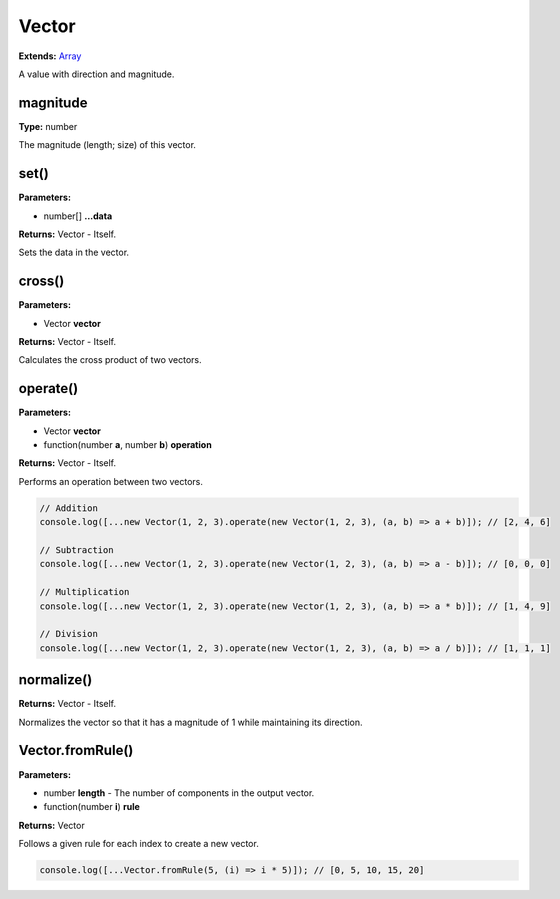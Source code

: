 Vector
======

**Extends:** Array_

A value with direction and magnitude.

magnitude
---------

**Type:** number

The magnitude (length; size) of this vector.

set()
-----

**Parameters:**

- number[] **...data**

**Returns:** Vector - Itself.

Sets the data in the vector.

cross()
-------

**Parameters:**

- Vector **vector**

**Returns:** Vector - Itself.

Calculates the cross product of two vectors.

operate()
---------

**Parameters:**

- Vector **vector**
- function(number **a**, number **b**) **operation**

**Returns:** Vector - Itself.

Performs an operation between two vectors.

.. code-block:: javascript
   
   // Addition
   console.log([...new Vector(1, 2, 3).operate(new Vector(1, 2, 3), (a, b) => a + b)]); // [2, 4, 6]

   // Subtraction
   console.log([...new Vector(1, 2, 3).operate(new Vector(1, 2, 3), (a, b) => a - b)]); // [0, 0, 0]

   // Multiplication
   console.log([...new Vector(1, 2, 3).operate(new Vector(1, 2, 3), (a, b) => a * b)]); // [1, 4, 9]

   // Division
   console.log([...new Vector(1, 2, 3).operate(new Vector(1, 2, 3), (a, b) => a / b)]); // [1, 1, 1]

normalize()
-----------

**Returns:** Vector - Itself.

Normalizes the vector so that it has a magnitude of 1 while maintaining its direction.

Vector.fromRule()
-----------------

**Parameters:**

- number **length** - The number of components in the output vector.
- function(number **i**) **rule**

**Returns:** Vector

Follows a given rule for each index to create a new vector.

.. code-block:: javascript
   
   console.log([...Vector.fromRule(5, (i) => i * 5)]); // [0, 5, 10, 15, 20]

.. _Array: https://developer.mozilla.org/en-US/docs/Web/JavaScript/Reference/Global_Objects/Array